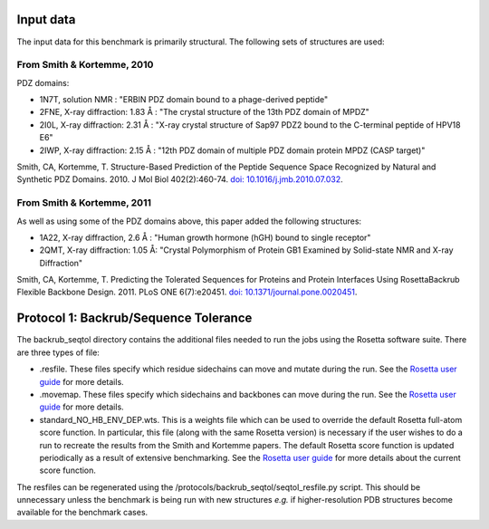 ====================================
Input data
====================================

The input data for this benchmark is primarily structural. The following sets of structures are used:

---------------------------
From Smith & Kortemme, 2010
---------------------------

PDZ domains:

- 1N7T, solution NMR               : "ERBIN PDZ domain bound to a phage-derived peptide"
- 2FNE, X-ray diffraction: 1.83  Å : "The crystal structure of the 13th PDZ domain of MPDZ"
- 2I0L, X-ray diffraction: 2.31 Å  : "X-ray crystal structure of Sap97 PDZ2 bound to the C-terminal peptide of HPV18 E6"
- 2IWP, X-ray diffraction: 2.15 Å  : "12th PDZ domain of multiple PDZ domain protein MPDZ (CASP target)"

Smith, CA, Kortemme, T. Structure-Based Prediction of the Peptide Sequence Space Recognized by Natural and Synthetic PDZ Domains. 2010. J Mol Biol 402(2):460-74. `doi: 10.1016/j.jmb.2010.07.032 <http://dx.doi.org/10.1016/j.jmb.2010.07.032>`_.

---------------------------
From Smith & Kortemme, 2011
---------------------------

As well as using some of the PDZ domains above, this paper added the following structures:

- 1A22, X-ray diffraction, 2.6 Å : "Human growth hormone (hGH) bound to single receptor"
- 2QMT, X-ray diffraction: 1.05 Å: "Crystal Polymorphism of Protein GB1 Examined by Solid-state NMR and X-ray Diffraction"

Smith, CA, Kortemme, T. Predicting the Tolerated Sequences for Proteins and Protein Interfaces Using RosettaBackrub Flexible Backbone Design. 2011.
PLoS ONE 6(7):e20451. `doi: 10.1371/journal.pone.0020451 <http://dx.doi.org/10.1371/journal.pone.0020451>`_.


======================================
Protocol 1: Backrub/Sequence Tolerance
======================================

The backrub_seqtol directory contains the additional files needed to run the jobs using the Rosetta software suite. There
are three types of file:

- .resfile. These files specify which residue sidechains can move and mutate during the run. See the `Rosetta user guide <https://www.rosettacommons.org/docs/latest/resfiles.html>`__ for more details.
- .movemap. These files specify which sidechains and backbones can move during the run. See the `Rosetta user guide <https://www.rosettacommons.org/docs/latest/movemap-file.html>`__ for more details.
- standard_NO_HB_ENV_DEP.wts. This is a weights file which can be used to override the default Rosetta full-atom score function. In particular, this file (along with the same Rosetta version) is necessary if the user wishes to do a run to recreate the results from the Smith and Kortemme papers. The default Rosetta score function is updated periodically as a result of extensive benchmarking. See the `Rosetta user guide <https://www.rosettacommons.org/docs/latest/score-types.html>`__ for more details about the current score function.

The resfiles can be regenerated using the /protocols/backrub_seqtol/seqtol_resfile.py script. This should be unnecessary
unless the benchmark is being run with new structures *e.g.* if higher-resolution PDB structures become available for the
benchmark cases.

